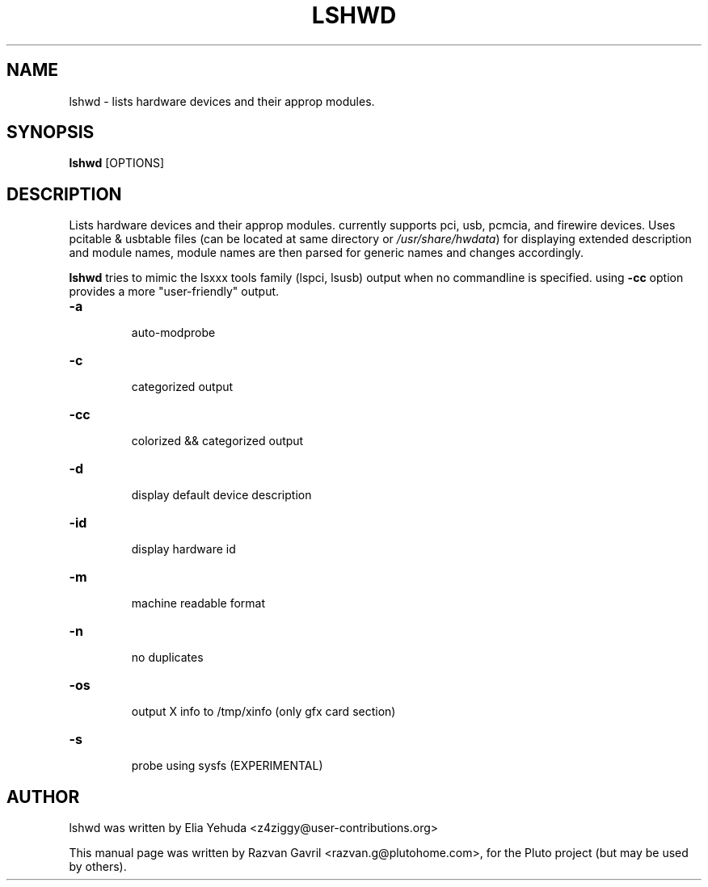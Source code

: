.\"                                      Hey, EMACS: -*- nroff -*-
.\" First parameter, NAME, should be all caps
.\" Second parameter, SECTION, should be 1-8, maybe w/ subsection
.\" other parameters are allowed: see man(7), man(1)
.TH LSHWD SECTION "January  6, 2006"
.\" Please adjust this date whenever revising the manpage.
.\"
.\" Some roff macros, for reference:
.\" .nh        disable hyphenation
.\" .hy        enable hyphenation
.\" .ad l      left justify
.\" .ad b      justify to both left and right margins
.\" .nf        disable filling
.\" .fi        enable filling
.\" .br        insert line break
.\" .sp <n>    insert n+1 empty lines
.\" for manpage-specific macros, see man(7)
.SH NAME
lshwd \- lists hardware devices and their approp modules.
.SH SYNOPSIS
.B lshwd
.RI [OPTIONS] 
.br
.SH DESCRIPTION
Lists hardware devices and their approp modules. currently supports pci, 
usb, pcmcia, and firewire devices. Uses pcitable & usbtable files (can
be located at same directory or \fI/usr/share/hwdata\fP) for displaying extended
description and module names, module names are then parsed for generic names
and changes accordingly.
.PP
.\" TeX users may be more comfortable with the \fB<whatever>\fP and
.\" \fI<whatever>\fP escape sequences to invode bold face and italics, 
.\" respectively.
\fBlshwd\fP tries to mimic the lsxxx tools family (lspci, lsusb) output when no
commandline is specified. using \fB-cc\fP option provides a more "user-friendly"
output.
.TP
.B \-a
 auto-modprobe
.TP
.B \-c
 categorized output
.TP
.B \-cc
 colorized && categorized output
.TP
.B \-d
 display default device description
.TP
.B \-id
 display hardware id
.TP
.B \-m
 machine readable format
.TP
.B \-n
 no duplicates
.TP
.B \-os
 output X info to /tmp/xinfo (only gfx card section)
.TP
.B \-s
 probe using sysfs (EXPERIMENTAL)

.SH AUTHOR
lshwd was written by Elia Yehuda <z4ziggy@user-contributions.org>
.PP
This manual page was written by Razvan Gavril <razvan.g@plutohome.com>,
for the Pluto project (but may be used by others).
